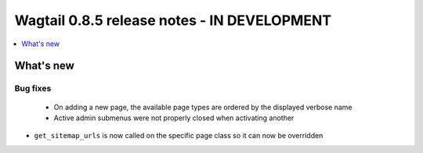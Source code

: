============================================
Wagtail 0.8.5 release notes - IN DEVELOPMENT
============================================

.. contents::
    :local:
    :depth: 1


What's new
==========

Bug fixes
~~~~~~~~~

 * On adding a new page, the available page types are ordered by the displayed verbose name
 * Active admin submenus were not properly closed when activating another
* ``get_sitemap_urls`` is now called on the specific page class so it can now be overridden
